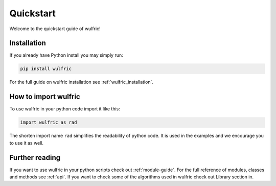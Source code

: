 .. _wulfric_quickstart:

**********
Quickstart
**********

Welcome to the quickstart guide of wulfric!

Installation
============

If you already have Python install you may simply run:

.. code-block:: bash

    pip install wulfric

For the full guide on wulfric installation see :ref:`wulfric_installation`.

How to import wulfric
=======================

To use wulfric in your python code import it like this:

.. code-block:: python

    import wulfric as rad

The shorten import name ``rad`` simplifies the readability of python code.
It is used in the examples and we encourage you to use it as well.

Further reading
===============


If you want to use wulfric in your python scripts
check out :ref:`module-guide`.
For the full reference of modules, classes and methods see :ref:`api`.
If you want to check some of the algorithms used in wulfric
check out Library section in.
